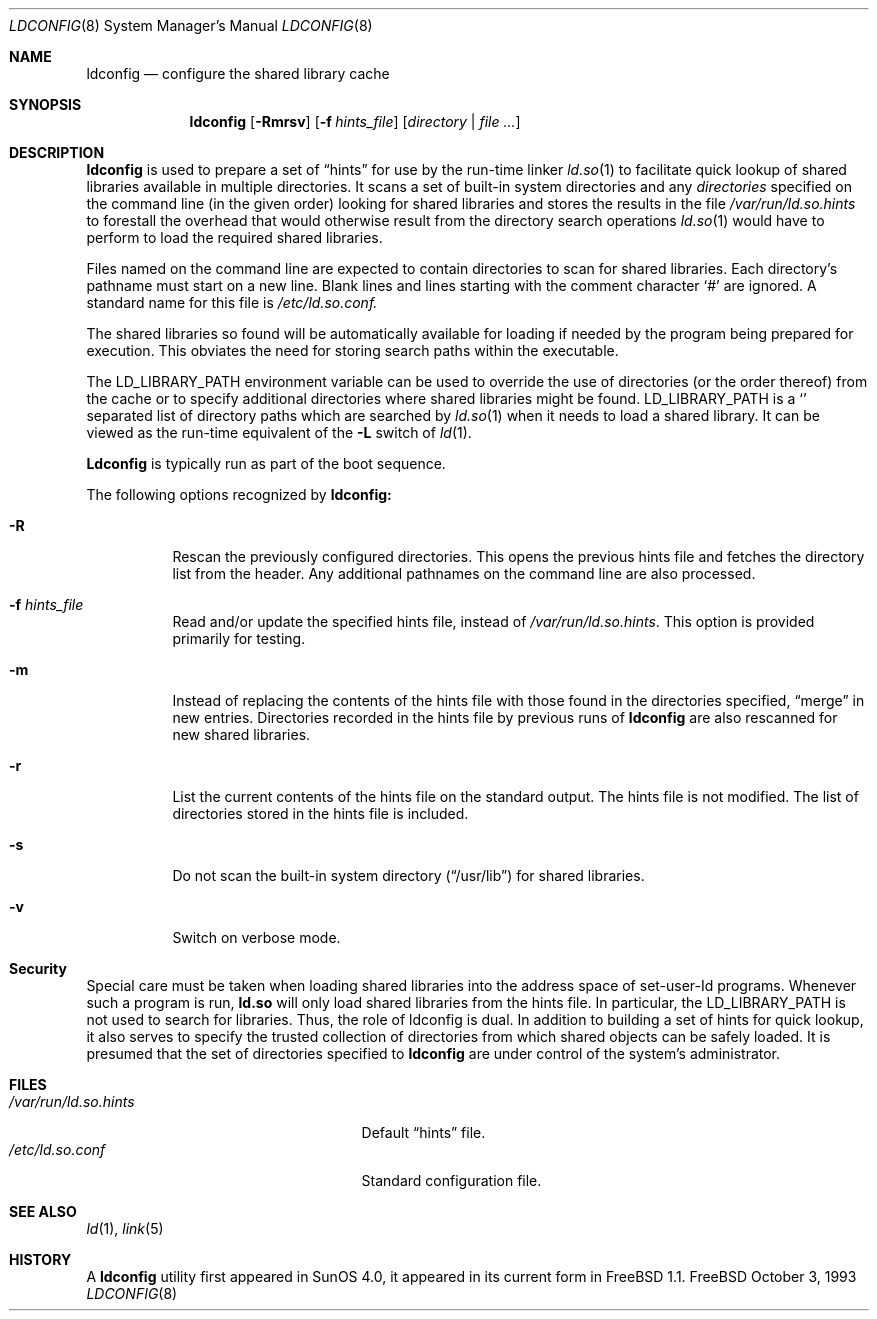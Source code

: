.\"
.\" Copyright (c) 1993 Paul Kranenburg
.\" All rights reserved.
.\"
.\" Redistribution and use in source and binary forms, with or without
.\" modification, are permitted provided that the following conditions
.\" are met:
.\" 1. Redistributions of source code must retain the above copyright
.\"    notice, this list of conditions and the following disclaimer.
.\" 2. Redistributions in binary form must reproduce the above copyright
.\"    notice, this list of conditions and the following disclaimer in the
.\"    documentation and/or other materials provided with the distribution.
.\" 3. All advertising materials mentioning features or use of this software
.\"    must display the following acknowledgement:
.\"      This product includes software developed by Paul Kranenburg.
.\" 3. The name of the author may not be used to endorse or promote products
.\"    derived from this software without specific prior written permission
.\"
.\" THIS SOFTWARE IS PROVIDED BY THE AUTHOR ``AS IS'' AND ANY EXPRESS OR
.\" IMPLIED WARRANTIES, INCLUDING, BUT NOT LIMITED TO, THE IMPLIED WARRANTIES
.\" OF MERCHANTABILITY AND FITNESS FOR A PARTICULAR PURPOSE ARE DISCLAIMED.
.\" IN NO EVENT SHALL THE AUTHOR BE LIABLE FOR ANY DIRECT, INDIRECT,
.\" INCIDENTAL, SPECIAL, EXEMPLARY, OR CONSEQUENTIAL DAMAGES (INCLUDING, BUT
.\" NOT LIMITED TO, PROCUREMENT OF SUBSTITUTE GOODS OR SERVICES; LOSS OF USE,
.\" DATA, OR PROFITS; OR BUSINESS INTERRUPTION) HOWEVER CAUSED AND ON ANY
.\" THEORY OF LIABILITY, WHETHER IN CONTRACT, STRICT LIABILITY, OR TORT
.\" (INCLUDING NEGLIGENCE OR OTHERWISE) ARISING IN ANY WAY OUT OF THE USE OF
.\" THIS SOFTWARE, EVEN IF ADVISED OF THE POSSIBILITY OF SUCH DAMAGE.
.\"
.\"	$Id: ldconfig.8,v 1.13 1997/07/11 14:45:40 jkh Exp $
.\"
.Dd October 3, 1993
.Dt LDCONFIG 8
.Os FreeBSD
.Sh NAME
.Nm ldconfig
.Nd configure the shared library cache
.Sh SYNOPSIS
.Nm ldconfig
.Op Fl Rmrsv
.Op Fl f Ar hints_file
.Op Ar directory | file Ar ...
.Sh DESCRIPTION
.Nm
is used to prepare a set of
.Dq hints
for use by the run-time linker
.Xr ld.so 1
to facilitate quick lookup of shared libraries available in multiple
directories.  It scans a set of built-in system directories and any
.Ar directories
specified on the command line (in the given order) looking for shared
libraries and stores the results in the file
.Pa /var/run/ld.so.hints
to forestall the overhead that would otherwise result from the
directory search operations
.Xr ld.so 1
would have to perform to load the required shared libraries.
.Pp
Files named on the command line are expected to contain directories
to scan for shared libraries.  Each directory's pathname must start on a new
line.  Blank lines and lines starting with the comment character
.Ql \&#
are ignored.  A standard name for this file is
.Xr /etc/ld.so.conf.
.Pp
The shared libraries so found will be automatically available for loading
if needed by the program being prepared for execution. This obviates the need
for storing search paths within the executable.
.Pp
The
.Ev LD_LIBRARY_PATH
environment variable can be used to override the use of
directories (or the order thereof) from the cache or to specify additional
directories where shared libraries might be found.
.Ev LD_LIBRARY_PATH
is a
.Sq \:
separated list of directory paths which are searched by
.Xr ld.so 1
when it needs to load a shared library. It can be viewed as the run-time
equivalent of the
.Fl L
switch of
.Xr ld 1 .
.Pp
.Nm Ldconfig
is typically run as part of the boot sequence.
.Pp
The following options recognized by
.Nm ldconfig:
.Bl -tag -width indent
.It Fl R
Rescan the previously configured directories.  This opens the previous hints
file and fetches the directory list from the header.  Any additional pathnames
on the command line are also processed.
.It Fl f Ar hints_file
Read and/or update the specified hints file, instead of
.Pa /var/run/ld.so.hints .
This option is provided primarily for testing.
.It Fl m
Instead of replacing the contents of the hints file
with those found in the directories specified,
.Dq merge
in new entries.
Directories recorded in the hints file by previous runs of
.Nm
are also rescanned for new shared libraries.
.It Fl r
List the current contents of the hints file
on the standard output. The hints file is not modified.  The list of
directories stored in the hints file is included.
.It Fl s
Do not scan the built-in system directory
.Pq Dq /usr/lib
for shared libraries.
.It Fl v
Switch on verbose mode.
.Sh Security
Special care must be taken when loading shared libraries into the address
space of
.Ev set-user-Id
programs. Whenever such a program is run,
.Nm ld.so
will only load shared libraries from the hints
file. In particular, the
.Ev LD_LIBRARY_PATH
is not used to search for libraries. Thus, the role of ldconfig is dual. In
addition to building a set of hints for quick lookup, it also serves to
specify the trusted collection of directories from which shared objects can
be safely loaded. It is presumed that the set of directories specified to
.Nm ldconfig
are under control of the system's administrator.
.Sh FILES
.Bl -tag -width /var/run/ld.so.hintsxxx -compact
.It Pa /var/run/ld.so.hints
Default
.Dq hints
file.
.It Pa /etc/ld.so.conf
Standard configuration file.
.Sh SEE ALSO
.Xr ld 1 ,
.Xr link 5
.Sh HISTORY
A
.Nm
utility first appeared in SunOS 4.0, it appeared in its current form
in FreeBSD 1.1.
